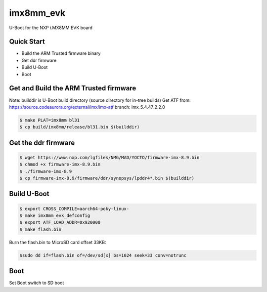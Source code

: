 .. SPDX-License-Identifier: GPL-2.0+

imx8mm_evk
==========

U-Boot for the NXP i.MX8MM EVK board

Quick Start
-----------

- Build the ARM Trusted firmware binary
- Get ddr firmware
- Build U-Boot
- Boot

Get and Build the ARM Trusted firmware
--------------------------------------

Note: builddir is U-Boot build directory (source directory for in-tree builds)
Get ATF from: https://source.codeaurora.org/external/imx/imx-atf
branch: imx_5.4.47_2.2.0

.. code-block:: bash

   $ make PLAT=imx8mm bl31
   $ cp build/imx8mm/release/bl31.bin $(builddir)

Get the ddr firmware
--------------------

.. code-block:: bash

   $ wget https://www.nxp.com/lgfiles/NMG/MAD/YOCTO/firmware-imx-8.9.bin
   $ chmod +x firmware-imx-8.9.bin
   $ ./firmware-imx-8.9
   $ cp firmware-imx-8.9/firmware/ddr/synopsys/lpddr4*.bin $(builddir)

Build U-Boot
------------

.. code-block:: bash

   $ export CROSS_COMPILE=aarch64-poky-linux-
   $ make imx8mm_evk_defconfig
   $ export ATF_LOAD_ADDR=0x920000
   $ make flash.bin

Burn the flash.bin to MicroSD card offset 33KB:

.. code-block:: bash

   $sudo dd if=flash.bin of=/dev/sd[x] bs=1024 seek=33 conv=notrunc

Boot
----
Set Boot switch to SD boot
